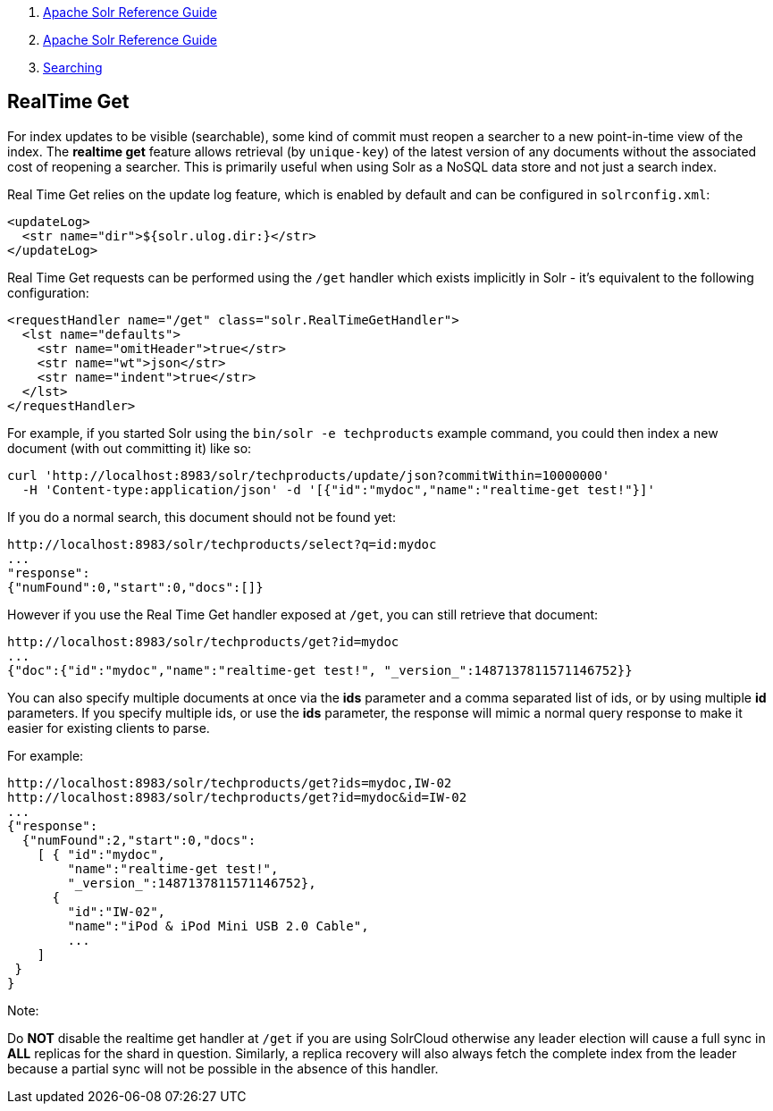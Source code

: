 1.  link:index.html[Apache Solr Reference Guide]
2.  link:Apache-Solr-Reference-Guide.html[Apache Solr Reference Guide]
3.  link:Searching.html[Searching]

RealTime Get
------------

For index updates to be visible (searchable), some kind of commit must reopen a searcher to a new point-in-time view of the index. The *realtime get* feature allows retrieval (by `unique-key`) of the latest version of any documents without the associated cost of reopening a searcher. This is primarily useful when using Solr as a NoSQL data store and not just a search index.

Real Time Get relies on the update log feature, which is enabled by default and can be configured in `solrconfig.xml`:

-----------------------------------------
<updateLog>
  <str name="dir">${solr.ulog.dir:}</str>
</updateLog>
-----------------------------------------

Real Time Get requests can be performed using the `/get` handler which exists implicitly in Solr - it's equivalent to the following configuration:

------------------------------------------------------------
<requestHandler name="/get" class="solr.RealTimeGetHandler">
  <lst name="defaults">
    <str name="omitHeader">true</str>
    <str name="wt">json</str>
    <str name="indent">true</str>
  </lst>
</requestHandler>
------------------------------------------------------------

For example, if you started Solr using the `bin/solr -e techproducts` example command, you could then index a new document (with out committing it) like so:

--------------------------------------------------------------------------------------
curl 'http://localhost:8983/solr/techproducts/update/json?commitWithin=10000000'
  -H 'Content-type:application/json' -d '[{"id":"mydoc","name":"realtime-get test!"}]'
--------------------------------------------------------------------------------------

If you do a normal search, this document should not be found yet:

---------------------------------------------------------
http://localhost:8983/solr/techproducts/select?q=id:mydoc
...
"response":
{"numFound":0,"start":0,"docs":[]}
---------------------------------------------------------

However if you use the Real Time Get handler exposed at `/get`, you can still retrieve that document:

-----------------------------------------------------------------------------------
http://localhost:8983/solr/techproducts/get?id=mydoc
...
{"doc":{"id":"mydoc","name":"realtime-get test!", "_version_":1487137811571146752}}
-----------------------------------------------------------------------------------

You can also specify multiple documents at once via the *ids* parameter and a comma separated list of ids, or by using multiple *id* parameters. If you specify multiple ids, or use the *ids* parameter, the response will mimic a normal query response to make it easier for existing clients to parse.

For example:

-------------------------------------------------------------
http://localhost:8983/solr/techproducts/get?ids=mydoc,IW-02
http://localhost:8983/solr/techproducts/get?id=mydoc&id=IW-02
...
{"response":
  {"numFound":2,"start":0,"docs":
    [ { "id":"mydoc",
        "name":"realtime-get test!",
        "_version_":1487137811571146752},
      {
        "id":"IW-02",
        "name":"iPod & iPod Mini USB 2.0 Cable",
        ...
    ]
 }
}
-------------------------------------------------------------

Note:

Do *NOT* disable the realtime get handler at `/get` if you are using SolrCloud otherwise any leader election will cause a full sync in *ALL* replicas for the shard in question. Similarly, a replica recovery will also always fetch the complete index from the leader because a partial sync will not be possible in the absence of this handler.

